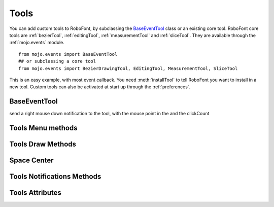 .. _apiTools:

Tools
=====

.. image:: /static/glyphViewToolbar.png

You can add custom tools to RoboFont, by subclassing the `BaseEventTool`_ class or an existing core tool. RoboFont core tools are :ref:`bezierTool`, :ref:`editingTool`, :ref:`measurementTool` and :ref:`sliceTool`. They are available through the :ref:`mojo.events` module.

::

    from mojo.events import BaseEventTool
    ## or subclassing a core tool
    from mojo.events import BezierDrawingTool, EditingTool, MeasurementTool, SliceTool

This is an easy example, with most event callback. You need :meth:`installTool` to tell RoboFont you want to install in a new tool.
Custom tools can also be activated at start up through the :ref:`preferences`.

.. showcode:: /RoboFontExamples/tools/simpleTool.py


BaseEventTool
-------------

.. function:: tool.getGlyph()

    Returns the current glyph used by the tool

.. function:: tool.getNSView()

    Returns the current glyph view

.. function:: tool.getCurrentEvent()

    Returns the current NSEvent.

.. function:: tool.refreshView()

    updates the current glyph view

.. function:: tool.setCursor(cursor=None)

    Sets the cursor as current cursor (needs a NSCursor object), if None is given it will be return to default cursor of the tool

.. function:: tool.zoomRect(offset=None)

    zoom to a given rect

.. function:: tool.toggleTransformMode()

    Toggle the transform

.. function:: tool.getDefaultCursor()

    returns the default cursor for the tool, this must be overwritten

.. function:: tool.getToolbarIcon()

    returns the toolbar icon for the tool, this must be overwritten

.. function:: tool.mouseDown(point, clickCount)

    send a mouse down notification to the tool, with the mouse point in the and the clickCount

.. function:: tool.rightMouseDown(point, clickCount)

send a right mouse down notification to the tool, with the mouse point in the and the clickCount

.. function:: tool.modifyPoint(point)

    modify the point coordinates

    In the embedded tools this is used to modify the point when fe. on shiftDown

.. function:: tool.mouseMoved(point)

    send a mouse moved notification to the tool, be careful and optimize the code cause the mouse moves all the time

.. function:: tool.mouseDragged(point, delta)

    send a mouse dragged notification to the tool, the delta is the difference between the previous drag point

.. function:: tool.rightMouseDragged(point, delta)

    send a right mouse dragged notification to the tool, the delta is the difference between the previous drag point

.. function:: tool.mouseUp(point)

    send a mouse up notification to the tool

.. function:: tool.isDragging()

    returns a bools if the tool is in a dragging event

.. function:: tool.keyDown(event)

    send a key down notification to the tool, possible to get the pressed characters by event.characters()

.. function:: tool.keyUp(event)

    send a key up notification to the tool

.. function:: tool.modifiersChanged()

    send a modifiers changed notification to the tool, happens when shift, command, control, alt is changed

.. function:: tool.getModifiers()

    returns a dictionary with all the modifiers keys as bools. True when pressed down, keys are: shiftDown, commandDown, optionDown, controlDown

.. function:: tool.getArrowsKeys()

    returns a dictionary with all the arrows keys as bools. True when pressed down, keys are: up, down, left, right

Tools Menu methods
------------------

.. function:: tool.acceptMenuEditCallbacks()

    Overwrite this if you want your tool to accept menu callbacks.

.. function:: tool.selectAll()

    perform a select all in your tool, don't overwrite it if you don't want to do anything with it

.. function:: tool.selecteAllAlternate()

    perform a select all in your tool with alt key down, don't overwrite it if you don't want to do anything with it

.. function:: tool.deselectAll()

    perform a deselect all in your tool, don't overwrite it if you don't want to do anything with it

.. function:: tool.copy()

.. function:: tool.copyAsComponent()

.. function:: tool.cut()

.. function:: tool.delete()

.. function:: tool.paste()

.. function:: tool.additionContectualMenuItems()

    called when a contextual menu is created, it is required to return a list of tuples with a title string and a callback function
    example [("additional stuff", myObject.myAdditionMenuCallback), ]

Tools Draw Methods
------------------

.. function:: tool.draw(scale)

    draw in the glyph view

.. function:: tool.drawBackground(scale)

    draw in the background of the glyph view

.. function:: tool.drawPreview(scale)

    additional drawing in the glyph view while holding the glyph view preview key

.. function:: tool.drawInactive(scale, glyph, view)

    additional drawing in the glyph view when the glyph view is not active, the glyph will not be the current glyph, same for the view

.. function:: tool.drawBackgroundSelection(scale)

    draw in the background, should be related to a selection

.. function:: tool.drawSelection(scale, glyph, view)

    draw the selection for a glyph in a view

Space Center
------------

.. function:: tool.spaceCenterDraw(glyph, scale, selected, spaceCenter)

    draw in the space center for given glyph

.. function:: tool.spaceCenterKeyDown(glyph, event, spaceCenter)

    send a key down notification to the tool, possible to get the pressed characters by event.characters()

.. function:: tool.spaceCenterKeyUp(glyph, event, spaceCenter)

    send a key up notification to the tool

Tools Notifications Methods
---------------------------

.. function:: tool.viewWillChangeGlyph()

    the glyph in the current view will change

.. function:: tool.viewDidChangGlyph()

    the glyph in the current view did change

.. function:: tool.currentGlyphChanged()

    the current glyph in the app changed

.. function:: tool.preferencesChanged()

    the user defaults changed

.. function:: tool.becomeInactive()

    the tool becomes inactive

.. function:: tool.becomeActive()

    the tool becomes active

.. function:: tool.didUndo()

    a undo notification when the undo is already performed

.. function:: tool.glyphWindowWillOpen()

    a new glyph window will open

.. function:: tool.glyphWindowDidOpen()

    a new glyph window did open

.. function:: tool.glyphWindowWillClose()

    a glyph window will close

.. function:: tool.spaceCenterWillOpen()

    a new Space Center will open

.. function:: tool.spaceCenterDidOpen()

    a new Space Center did open

.. function:: tool.spaceCenterWillClose()

    a Space Center will close

.. function:: tool.fontWillOpen(font)

    a UFO will been opened

.. function:: tool.fontDidOpen(font)

    a UFO did open

.. function:: tool.newFontWillOpen(font)

    a new UFO will been created

.. function:: tool.newFontDidOpen(font)

    a new UFO is been created

.. function:: tool.binaryFontWillOpen(font, source, format)

    a binary font will open

    the source is the fontTools font object

.. function:: tool.fontWillClose(font)

    a UFO is been closed

.. function:: tool.applicationDidFinishLauching()

    the app is ready launching

.. function:: tool.applicationDidBecomeActive()

    the app becomes active

.. function:: tool.applicationWillResignActive()

    the app will resign being active

.. function:: tool.fontBecameCurrent(font)

    a font becomes active

.. function:: tool.fontResignCurrent(font)

    a font resigns being active

.. function:: tool.fontWillAutoSave(font)

    font will auto save

.. function:: tool.fontDidAutoSave(font)

    font did auto save

.. function:: tool.fontWillSave(font, path)

    font will save

.. function:: tool.fontDidSave(font, path)

    font did save

.. function:: tool.fontWillGenerate(font, format, path)

    font will generate to a binary format

.. function:: tool.fontDidGenerate(font, format, path)

    font did generate to a binary format

.. function:: tool.fontDidChangeExternally(font)

    An external change to the font has happend

Tools Attributes
----------------

.. attribute:: tool.allPointList

    A list of clicked and dragged points used by the tool

.. attribute:: tool.mouseDownPoints

    A list of clicked points used by the tool

.. attribute:: tool.shiftDown

    Bool if shift is down

.. attribute:: tool.commandDown

    Bool if command is down

.. attribute:: tool.optionDown

    Bool if option is down

.. attribute:: tool.controlDown

    Bool if control is down

.. attribute:: tool.spaceBarDown

    Bool if space is down

.. attribute:: tool.arrowKeysDown

    a dictionary of bools with keys: up, down, left, right

.. attribute:: tool.currentPoint

    returns the last points from the allPointsList

.. attribute:: tool.selection

    returns the current glyph selection object
